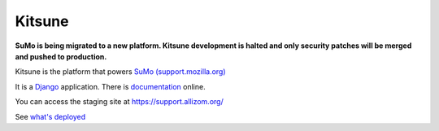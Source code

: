 =======
Kitsune
=======


**SuMo is being migrated to a new platform. Kitsune development is halted and only security patches will be merged and pushed to production.**


Kitsune is the platform that powers `SuMo (support.mozilla.org)
<https://support.mozilla.org>`_


It is a Django_ application. There is documentation_ online.

.. _Mozilla Support: https://support.mozilla.org/
.. _Django: http://www.djangoproject.com/
.. _documentation: https://kitsune.readthedocs.io/


You can access the staging site at https://support.allizom.org/

See `what's deployed <https://whatsdeployed.io/s-PRg>`_
